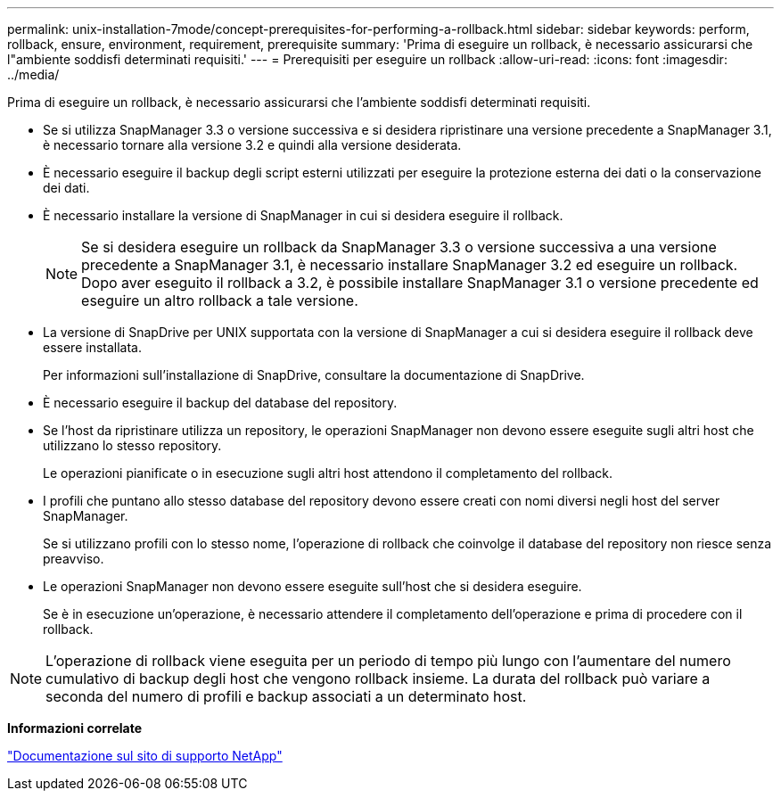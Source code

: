 ---
permalink: unix-installation-7mode/concept-prerequisites-for-performing-a-rollback.html 
sidebar: sidebar 
keywords: perform, rollback, ensure, environment, requirement, prerequisite 
summary: 'Prima di eseguire un rollback, è necessario assicurarsi che l"ambiente soddisfi determinati requisiti.' 
---
= Prerequisiti per eseguire un rollback
:allow-uri-read: 
:icons: font
:imagesdir: ../media/


[role="lead"]
Prima di eseguire un rollback, è necessario assicurarsi che l'ambiente soddisfi determinati requisiti.

* Se si utilizza SnapManager 3.3 o versione successiva e si desidera ripristinare una versione precedente a SnapManager 3.1, è necessario tornare alla versione 3.2 e quindi alla versione desiderata.
* È necessario eseguire il backup degli script esterni utilizzati per eseguire la protezione esterna dei dati o la conservazione dei dati.
* È necessario installare la versione di SnapManager in cui si desidera eseguire il rollback.
+

NOTE: Se si desidera eseguire un rollback da SnapManager 3.3 o versione successiva a una versione precedente a SnapManager 3.1, è necessario installare SnapManager 3.2 ed eseguire un rollback. Dopo aver eseguito il rollback a 3.2, è possibile installare SnapManager 3.1 o versione precedente ed eseguire un altro rollback a tale versione.

* La versione di SnapDrive per UNIX supportata con la versione di SnapManager a cui si desidera eseguire il rollback deve essere installata.
+
Per informazioni sull'installazione di SnapDrive, consultare la documentazione di SnapDrive.

* È necessario eseguire il backup del database del repository.
* Se l'host da ripristinare utilizza un repository, le operazioni SnapManager non devono essere eseguite sugli altri host che utilizzano lo stesso repository.
+
Le operazioni pianificate o in esecuzione sugli altri host attendono il completamento del rollback.

* I profili che puntano allo stesso database del repository devono essere creati con nomi diversi negli host del server SnapManager.
+
Se si utilizzano profili con lo stesso nome, l'operazione di rollback che coinvolge il database del repository non riesce senza preavviso.

* Le operazioni SnapManager non devono essere eseguite sull'host che si desidera eseguire.
+
Se è in esecuzione un'operazione, è necessario attendere il completamento dell'operazione e prima di procedere con il rollback.




NOTE: L'operazione di rollback viene eseguita per un periodo di tempo più lungo con l'aumentare del numero cumulativo di backup degli host che vengono rollback insieme. La durata del rollback può variare a seconda del numero di profili e backup associati a un determinato host.

*Informazioni correlate*

http://mysupport.netapp.com/["Documentazione sul sito di supporto NetApp"^]

